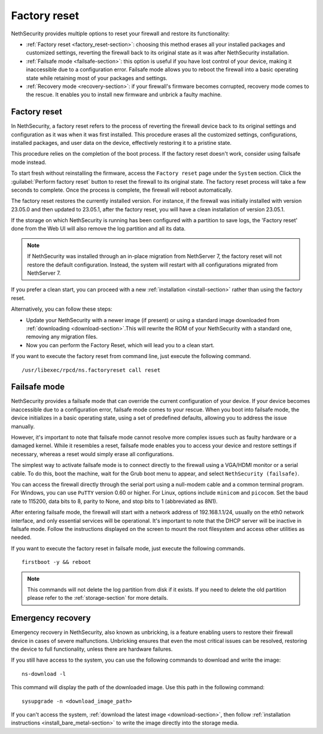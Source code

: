 =============
Factory reset
=============

NethSecurity provides multiple options to reset your firewall and restore its functionality:

* :ref:`Factory reset <factory_reset-section>`: choosing this method erases all your installed packages and customized settings, 
  reverting the firewall back to its original state as it was after NethSecurity installation.
* :ref:`Failsafe mode <failsafe-section>`: this option is useful if you have lost control of your device, making it inaccessible due to a configuration error.
  Failsafe mode allows you to reboot the firewall into a basic operating state while retaining most of your packages and settings.
* :ref:`Recovery mode <recovery-section>`: if your firewall's firmware becomes corrupted, recovery mode comes to the rescue.
  It enables you to install new firmware and unbrick a faulty machine.

.. _factory_reset-section:

Factory reset
=============

In NethSecurity, a factory reset refers to the process of reverting the firewall device back to its original settings and configuration as it 
was when it was first installed. This procedure erases all the customized settings, configurations, installed packages,
and user data on the device, effectively restoring it to a pristine state.

This procedure relies on the completion of the boot process. If the factory reset doesn't work, consider using failsafe mode instead.

To start fresh without reinstalling the firmware, access the ``Factory reset`` page under the ``System`` section.
Click the :guilabel:`Perform factory reset` button to reset the firewall to its original state.
The factory reset process will take a few seconds to complete. Once the process is complete, the firewall will reboot automatically.

The factory reset restores the currently installed version. 
For instance, if the firewall was initially installed with version 23.05.0 and then updated to 23.05.1, after the factory reset,
you will have a clean installation of version 23.05.1.

If the storage on which NethSecurity is running has been configured with a partition to save logs, the 'Factory reset' done from the Web UI will also remove the log partition and all its data.

.. note:: If NethSecurity was installed through an in-place migration from NethServer 7, the factory reset will not restore the default configuration. Instead, the system will restart with all configurations migrated from NethServer 7.

If you prefer a clean start, you can proceed with a new :ref:`installation <install-section>` rather than using the factory reset.

Alternatively, you can follow these steps:

* Update your NethSecurity with a newer image (if present) or using a standard image downloaded from :ref:`downloading <download-section>`.This will rewrite the ROM of your NethSecurity with a standard one, removing any migration files.
* Now you can perform the Factory Reset, which will lead you to a clean start.


If you want to execute the factory reset from command line, just execute the following command. ::

  /usr/libexec/rpcd/ns.factoryreset call reset

.. _failsafe-section:

Failsafe mode
=============

NethSecurity provides a failsafe mode that can override the current configuration of your device. If your device becomes inaccessible due
to a configuration error, failsafe mode comes to your rescue. When you boot into failsafe mode, the device initializes in a basic operating state,
using a set of predefined defaults, allowing you to address the issue manually.

However, it's important to note that failsafe mode cannot resolve more complex issues such as faulty hardware or a damaged kernel.
While it resembles a reset, failsafe mode enables you to access your device and restore settings if necessary, whereas a reset would simply erase all configurations.

The simplest way to activate failsafe mode is to connect directly to the firewall using a VGA/HDMI monitor or a serial cable. To do this,
boot the machine, wait for the Grub boot menu to appear, and select ``NethSecurity (failsafe)``.

You can access the firewall directly through the serial port using a null-modem cable and a common terminal program.
For Windows, you can use ``PuTTY`` version 0.60 or higher. For Linux, options include ``minicom`` and ``picocom``. Set the baud rate
to 115200, data bits to 8, parity to None, and stop bits to 1 (abbreviated as 8N1).

After entering failsafe mode, the firewall will start with a network address of 192.168.1.1/24, usually on the eth0 network interface,
and only essential services will be operational. It's important to note that the DHCP server will be inactive in failsafe mode.
Follow the instructions displayed on the screen to mount the root filesystem and access other utilities as needed.

If you want to execute the factory reset in failsafe mode, just execute the following commands. ::

  firstboot -y && reboot

.. note:: This commands will not delete the log partition from disk if it exists. If you need to delete the old partition please refer to the :ref:`storage-section` for more details.

.. _recovery-section:

Emergency recovery
==================

Emergency recovery in NethSecurity, also known as unbricking, is a feature enabling users to restore their firewall device in cases of severe malfunctions.
Unbricking ensures that even the most critical issues can be resolved, restoring the device to full functionality, unless there are hardware failures.

If you still have access to the system, you can use the following commands to download and write the image: ::

  ns-download -l

This command will display the path of the downloaded image. Use this path in the following command: ::

  sysupgrade -n <download_image_path>

If you can't access the system, :ref:`download the latest image <download-section>`, then follow :ref:`installation instructions <install_bare_metal-section>`
to write the image directly into the storage media.
